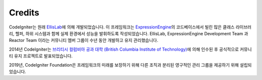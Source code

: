 #######
Credits
#######

CodeIgniter는 원래 `EllisLab <https://ellislab.com/>`_\ 에 의해 개발되었습니다.
이 프레임워크는 `ExpressionEngine <https://expressionengine.com>`_\ 의 코드베이스에서 빌린 많은 클래스 라이브러리, 헬퍼, 하위 시스템과 함께 실제 환경에서 성능을 발휘하도록 작성되었습니다.
EllisLab, ExpressionEngine Development Team 과 Reactor Team 이라는 커뮤니티 멤버 그룹이 수년 동안 개발하고 유지 관리했습니다.

2014년 CodeIgniter는 `브리티시 컬럼비아 공과 대학 (British Columbia Institute of Technology) <https://www.bcit.ca/>`_\ 에 의해 인수된 후 공식적으로 커뮤니티 유지 프로젝트로 발표되었습니다.

2019년, CodeIgniter Foundation은 프레임워크의 미래를 보장하기 위해 다른 조직과 분리된 영구적인 관리 그룹을 제공하기 위해 설립되었습니다.